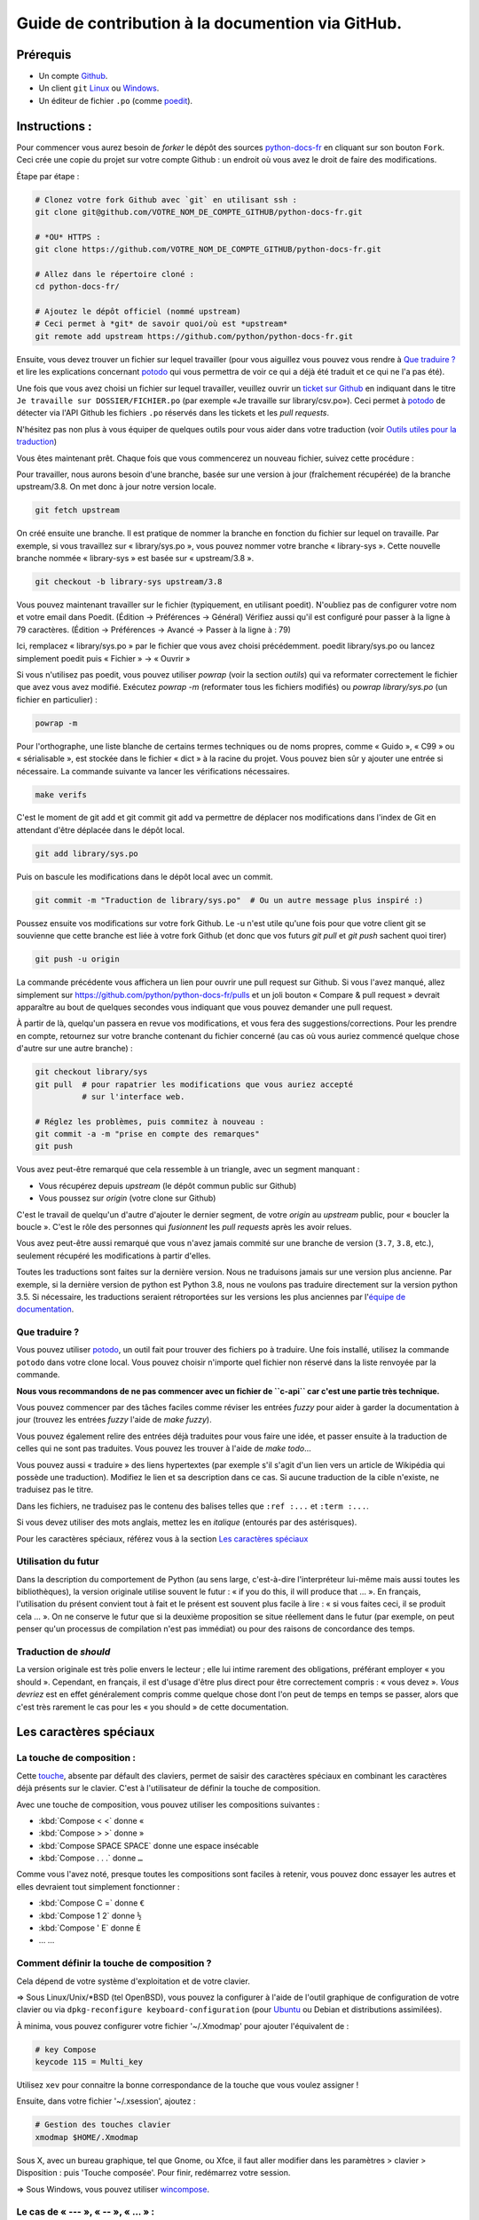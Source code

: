 Guide de contribution à la documention via GitHub.
===================================================

Prérequis
---------

- Un compte `Github <https://github.com/join>`_.
- Un client ``git`` `Linux <https://git-scm.com/>`_ ou `Windows <https://gitforwindows.org/>`_.
- Un éditeur de fichier ``.po`` (comme `poedit <https://poedit.net/>`_).

Instructions :
--------------

Pour commencer vous aurez besoin de *forker* le dépôt des sources `python-docs-fr
<https://github.com/python/python-docs-fr>`_ en cliquant sur son bouton
``Fork``. Ceci crée une copie du projet sur votre compte Github : un endroit
où vous avez le droit de faire des modifications.

Étape par étape :

.. code-block:: bash

    # Clonez votre fork Github avec `git` en utilisant ssh :
    git clone git@github.com/VOTRE_NOM_DE_COMPTE_GITHUB/python-docs-fr.git

    # *OU* HTTPS :
    git clone https://github.com/VOTRE_NOM_DE_COMPTE_GITHUB/python-docs-fr.git

    # Allez dans le répertoire cloné :
    cd python-docs-fr/

    # Ajoutez le dépôt officiel (nommé upstream)
    # Ceci permet à *git* de savoir quoi/où est *upstream*
    git remote add upstream https://github.com/python/python-docs-fr.git

Ensuite, vous devez trouver un fichier sur lequel travailler
(pour vous aiguillez vous pouvez vous rendre à `Que traduire ?`_ et lire
les explications concernant `potodo`_ qui vous permettra de voir ce qui a
déjà été traduit et ce qui ne l'a pas été).

Une fois que vous avez choisi un fichier sur lequel travailler, veuillez
ouvrir un `ticket sur Github <https://github.com/python/python-docs-fr/issues>`_
en indiquant dans le titre ``Je travaille sur DOSSIER/FICHIER.po``
(par exemple «Je travaille sur library/csv.po»).
Ceci permet à `potodo`_ de détecter via l'API Github les fichiers ``.po`` réservés
dans les tickets et les *pull requests*.

N'hésitez pas non plus à vous équiper de quelques outils pour vous aider dans
votre traduction (voir `Outils utiles pour la traduction`_)

Vous êtes maintenant prêt. Chaque fois que vous commencerez un nouveau fichier,
suivez cette procédure :


Pour travailler, nous aurons besoin d'une branche, basée sur une version à jour
(fraîchement récupérée) de la branche upstream/3.8. On met donc à jour notre
version locale.

.. code-block:: bash

    git fetch upstream


On créé ensuite une branche. Il est pratique de nommer la branche en fonction du
fichier sur lequel on travaille. Par exemple, si vous travaillez sur
« library/sys.po », vous pouvez nommer votre branche « library-sys ».
Cette nouvelle branche nommée « library-sys » est basée sur « upstream/3.8 ».

.. code-block:: bash

    git checkout -b library-sys upstream/3.8


Vous pouvez maintenant travailler sur le fichier (typiquement, en utilisant poedit).
N'oubliez pas de configurer votre nom et votre email dans Poedit.
(Édition -> Préférences -> Général)
Vérifiez aussi qu'il est configuré pour passer à la ligne à 79 caractères.
(Édition -> Préférences -> Avancé -> Passer à la ligne à : 79)

Ici, remplacez « library/sys.po » par le fichier que vous avez choisi précédemment.
poedit library/sys.po ou lancez simplement poedit puis « Fichier » → « Ouvrir »

Si vous n'utilisez pas poedit, vous pouvez utiliser `powrap` (voir la section *outils*)
qui va reformater correctement le fichier que avez vous avez modifié.
Exécutez `powrap -m` (reformater tous les fichiers modifiés)
ou `powrap library/sys.po` (un fichier en particulier) :

.. code-block:: bash

    powrap -m


Pour l'orthographe, une liste blanche de certains termes techniques ou
de noms propres, comme « Guido », « C99 » ou « sérialisable », est
stockée dans le fichier « dict » à la racine du projet.  Vous pouvez
bien sûr y ajouter une entrée si nécessaire.
La commande suivante va lancer les vérifications nécessaires.

.. code-block:: bash

    make verifs


C'est le moment de git add et git commit
git add va permettre de déplacer nos modifications dans l'index de Git en
attendant d'être déplacée dans le dépôt local.

.. code-block:: bash

    git add library/sys.po


Puis on bascule les modifications dans le dépôt local avec un commit.

.. code-block:: bash

    git commit -m "Traduction de library/sys.po"  # Ou un autre message plus inspiré :)


Poussez ensuite vos modifications sur votre fork Github.
Le -u n'est utile qu'une fois pour que votre client git se souvienne que cette
branche est liée à votre fork Github (et donc que vos futurs `git pull` et
`git push` sachent quoi tirer)

.. code-block:: bash

    git push -u origin


La commande précédente vous affichera un lien pour ouvrir une pull request sur
Github. Si vous l'avez manqué, allez simplement sur https://github.com/python/python-docs-fr/pulls
et un joli bouton « Compare & pull request » devrait apparaître au bout de
quelques secondes vous indiquant que vous pouvez demander une pull request.

À partir de là, quelqu'un passera en revue vos modifications, et vous fera des
suggestions/corrections. Pour les prendre en compte, retournez sur votre branche
contenant du fichier concerné (au cas où vous auriez commencé quelque chose d'autre
sur une autre branche) :

.. code-block:: bash

    git checkout library/sys
    git pull  # pour rapatrier les modifications que vous auriez accepté
              # sur l'interface web.

    # Réglez les problèmes, puis commitez à nouveau :
    git commit -a -m "prise en compte des remarques"
    git push


Vous avez peut-être remarqué que cela ressemble à un triangle, avec un
segment manquant :

- Vous récupérez depuis *upstream* (le dépôt commun public sur Github)
- Vous poussez sur *origin* (votre clone sur Github)

C'est le travail de quelqu'un d'autre d'ajouter le dernier segment,
de votre *origin* au *upstream* public, pour « boucler la boucle ». C'est le
rôle des personnes qui *fusionnent* les *pull requests* après les avoir relues.

Vous avez peut-être aussi remarqué que vous n'avez jamais commité sur une
branche de version (``3.7``, ``3.8``, etc.), seulement récupéré les
modifications à partir d'elles.

Toutes les traductions sont faites sur la dernière version.
Nous ne traduisons jamais sur une version plus ancienne. Par exemple,
si la dernière version de python est Python 3.8, nous ne voulons pas
traduire directement sur la version python 3.5.
Si nécessaire, les traductions seraient rétroportées sur les versions
les plus anciennes par l'`équipe de documentation
<https://www.python.org/dev/peps/pep-8015/#documentation-team>`_.

Que traduire ?
~~~~~~~~~~~~~~

Vous pouvez utiliser `potodo`_, un outil fait pour trouver des fichiers ``po``
à traduire.
Une fois installé, utilisez la commande ``potodo`` dans votre clone local.
Vous pouvez choisir n'importe quel fichier non réservé dans la liste
renvoyée par la commande.

**Nous vous recommandons de ne pas commencer avec un fichier de ``c-api``
car c'est une partie très technique.**

Vous pouvez commencer par des tâches faciles comme réviser les entrées
*fuzzy* pour aider à garder la documentation à jour (trouvez les entrées
*fuzzy* l'aide de `make fuzzy`).

Vous pouvez également relire des entrées déjà traduites pour vous faire une
idée, et passer ensuite à la traduction de celles qui ne sont pas traduites.
Vous pouvez les trouver à l'aide de `make todo`...

Vous pouvez aussi « traduire » des liens hypertextes
(par exemple s'il s'agit d'un lien vers un article de Wikipédia qui possède une
traduction).
Modifiez le lien et sa description dans ce cas.
Si aucune traduction de la cible n'existe, ne traduisez pas le titre.

Dans les fichiers, ne traduisez pas le contenu des balises telles que
``:ref :...`` et ``:term :...``.

Si vous devez utiliser des mots anglais, mettez les en *italique*
(entourés par des astérisques).

Pour les caractères spéciaux, référez vous à la section
`Les caractères spéciaux`_

Utilisation du futur
~~~~~~~~~~~~~~~~~~~~

Dans la description du comportement de Python (au sens large, c'est-à-dire
l'interpréteur lui-même mais aussi toutes les bibliothèques), la version
originale utilise souvent le futur : « if you do this, il will produce
that … ». En français, l'utilisation du présent convient tout à fait et le
présent est souvent plus facile à lire : « si vous faites ceci, il se
produit cela … ». On ne conserve le futur que si la deuxième proposition
se situe réellement dans le futur (par exemple, on peut penser qu'un
processus de compilation n'est pas immédiat) ou pour des raisons de
concordance des temps.

Traduction de *should*
~~~~~~~~~~~~~~~~~~~~~~

La version originale est très polie envers le lecteur ; elle lui intime
rarement des obligations, préférant employer « you should ». Cependant, en
français, il est d'usage d'être plus direct pour être correctement compris :
« vous devez ». *Vous devriez* est en effet généralement compris comme quelque
chose dont l'on peut de temps en temps se passer, alors que c'est très
rarement le cas pour les « you should » de cette documentation.

Les caractères spéciaux
-------------------------

La touche de composition :
~~~~~~~~~~~~~~~~~~~~~~~~~~

Cette `touche <https://fr.wikipedia.org/wiki/Touche_de_composition>`_,
absente par défault des claviers, permet de saisir des
caractères spéciaux en combinant les caractères déjà présents sur le
clavier. C'est à l'utilisateur de définir la touche de composition.

Avec une touche de composition, vous pouvez utiliser les
compositions suivantes :

- :kbd:`Compose < <` donne «
- :kbd:`Compose > >` donne »
- :kbd:`Compose SPACE SPACE` donne une espace insécable
- :kbd:`Compose . . .` donne ``…``

Comme vous l'avez noté, presque toutes les compositions sont faciles
à retenir, vous pouvez donc essayer les autres et elles devraient tout
simplement fonctionner :

- :kbd:`Compose C =` donne ``€``
- :kbd:`Compose 1 2` donne ``½``
- :kbd:`Compose ' E` donne ``É``
- … …

Comment définir la touche de composition ?
~~~~~~~~~~~~~~~~~~~~~~~~~~~~~~~~~~~~~~~~~~~

Cela dépend de votre système d'exploitation et de votre clavier.

=> Sous Linux/Unix/\*BSD (tel OpenBSD), vous pouvez la configurer à l'aide de
l'outil graphique de configuration de votre clavier ou via
``dpkg-reconfigure keyboard-configuration``
(pour `Ubuntu <https://help.ubuntu.com/community/ComposeKey>`_ ou Debian
et distributions assimilées).

À minima, vous pouvez configurer votre fichier '~/.Xmodmap' pour
ajouter l'équivalent de :

.. code-block:: shell

    # key Compose
    keycode 115 = Multi_key


Utilisez ``xev`` pour connaitre la bonne correspondance de la touche que vous
voulez assigner !

Ensuite, dans votre fichier '~/.xsession', ajoutez :

.. code-block:: shell

    # Gestion des touches clavier
    xmodmap $HOME/.Xmodmap

Sous X, avec un bureau graphique, tel que Gnome, ou Xfce, il faut aller
modifier dans les paramètres > clavier > Disposition : puis
'Touche composée'. Pour finir, redémarrez votre session.

=> Sous Windows, vous
pouvez utiliser `wincompose <https://github.com/SamHocevar/wincompose>`_.

Le cas de « --- », « -- »,  « ... » :
~~~~~~~~~~~~~~~~~~~~~~~~~~~~~~~~~~~~~~

La version anglaise utilise une chose nommée
`smartquotes <http://docutils.sourceforge.net/docs/user/smartquotes.html>`_,
qui fonctionne en anglais, mais cause des problèmes dans d'autres langues.
Nous l'avons donc désactivée dans la version française.

Les *smartquotes* sont normalement responsables de la transformation de
``--`` en *en-dash* (``—``), de ``---`` en *em-dash* (``—``), et de
``...`` en *ellipses* ``…``.

=> Si vous voyez :
| « -- » ou « --- » : faites :kbd:`Compose - - -`
| « ... » : faites :kbd:`Compose . . .`

Le cas de « "…" » :
~~~~~~~~~~~~~~~~~~~

Les guillemets français ``«`` et ``»`` ne sont pas identiques aux
guillemets anglais ``"``. Cependant, Python utilise les guillemets
anglais comme délimiteurs de chaîne de caractères. Il convient donc de
traduire les guillemets mais pas les délimiteurs de chaîne.

=> Si vous voyez :
| « "…" » : faites :kbd:`Compose < <` ou :kbd:`Compose > >`

Le cas de « :: »
~~~~~~~~~~~~~~~~

| Du point de vue du langage *reStructuredText* (ou *rst*) utilisé dans la
  documentation nous voyons soit « bla bla:: », soit « bla bla. :: ».
| ``::`` collé à la fin d'un mot signifie « affiche ``:`` et introduit un bloc de code »,
  mais un ``::`` après une espace signifie « introduit juste un bloc de code ».

En français, nous mettons une espace insécable devant nos deux-points, comme :
« Et voilà : ».

=> Traduisez ``mot deux-points deux-points`` par
``mot espace-insécable deux-points deux-points``.

Pour saisir une espace insécable faites : :kbd:`Compose SPACE SPACE`

Outils utiles pour la traduction
--------------------------------

Potodo
~~~~~~

| Permet de d'identifier les parties de la documention qu'il reste à traduire.
| Installez-le à l'aide de *pip* (``pip install potodo``) dans un environnement
  ``python3.6`` ou plus.
| `Lien vers le repository <https://github.com/seluj78/potodo>`__

Pogrep
~~~~~~

| Permet de rechercher dans la documentation des termes. Utile si on a un doute
  sur comment traduire un terme ou chercher la traduction d'un terme dans
  d'autres fichiers.
| Installez-le à l'aide de *pip* (``pip install pogrep``) dans un
  environnement.
| `Lien vers le repository <https://github.com/JulienPalard/pogrep>`__

Padpo (beta)
~~~~~~~~~~~~~~~

| Analyseur de code qui vérifie la grammaire et l'orthographe et la syntaxe
  du fichier .po.
| Installez-le à l'aide de *pip* (``pip install padpo``) dans un environnement
  ``python3.7`` ou plus.
| `Lien vers le repository <https://github.com/vpoulailleau/padpo>`__

Powrap
~~~~~~

| Formateur de fichier .po.
| Installez-le à l'aide de *pip* (``pip install powrap``) dans un
  environnement.
| `Lien vers le repository <https://github.com/JulienPalard/powrap>`__

Ressources de traduction
-------------------------

- les canaux IRC sur freenode :
  - `#python-docs-fr <http://irc.lc/freenode/python-docs-fr>`_
  Communauté python autour de la documentation française.
  - `#python-fr <http://irc.lc/freenode/python-fr>`_
  Communauté python française.
  - `#python-doc <http://irc.lc/freenode/python-fr>`_
  Communauté python autour de la documentation anglaise.
- la `liste traductions AFPy <http://lists.afpy.org/mailman/listinfo/traductions>`_ ;
- la `liste de diffusion doc-sig
  <https://mail.python.org/mailman/listinfo/doc-sig>`_ ;
- les `glossaires et dictionnaires de traduc.org
  <https://traduc.org/Glossaires_et_dictionnaires>`_, en particulier le
  `grand dictionnaire terminologique <http://gdt.oqlf.gouv.qc.ca/>`_
  de l'Office québécois de la langue française ;
- le `glossaire Python <https://docs.python.org/fr/3/glossary.html>`_, car
  il est déjà traduit ;
- le `guide stylistique pour le français de localisation des produits Sun
  <https://web.archive.org/web/20160821182818/http://frenchmozilla.org/FTP/TEMP/guide_stylistique_December05.pdf>`_ donne
  beaucoup de conseils pour éviter une traduction trop mot à mot ;
- Wikipédia : En allant sur l'article d'un sujet sur la version anglaise
  de Wikipédia, puis en basculant sur la version francaise pour voir
  comment le sujet est traduit.
- `Petites leçons de typographie <https://jacques-andre.fr/faqtypo/lessons.pdf>`_,
  résumé succint de typographie, utile pour apprendre le bon usage des
  majuscules, des espaces, etc.

Glossaire
---------

Afin d'assurer la cohérence de nos traductions, voici quelques propositions et
rappels pour les termes fréquents à traduire, n'hésitez pas à ouvrir un ticket
si vous n'êtes pas d'accord.

Pour trouver facilement comment un terme est déjà traduit dans notre
documentation, vous pouvez utiliser `pogrep`_.

========================== ===============================================
Terme                      Traduction proposée
========================== ===============================================
-like                      -compatible
abstract data type         type abstrait
argument                   argument (à ne pas confondre avec *paramètre*)
backslash                  antislash, *backslash*
backtrace                  trace d'appels, trace de pile
bound                      lier
bug                        bogue, *bug*
built-in                   native
callback                   fonction de rappel
call stack                 pile d'appels
debugging                  débogage
deep copy                  copie récursive (préféré), ou copie profonde
double quote               guillemet
deprecated                 obsolète
-like                      -compatible
e.g.                       p. ex. (on n'utilise pas l'anglicisme « e.g. »,
                           lui-même issu du latin *exempli gratia*).
                           On sépare les deux mots par  une espace
                           insécable pour éviter les retours à la ligne
                           malheureux.
et al.                     et autres, `à accorder
                           <https://fr.wikipedia.org/wiki/Et_al.>`_
                           suivant le contexte
export                     exportation
expression                 expression
garbage collector          ramasse-miettes
getter                     accesseur
i.e.                       c.-à-d. (on n'utilise pas l'anglicisme « i.e »,
                           lui-même issu du latin *id est*)
identifier                 identifiant
immutable                  immuable
import                     importation
installer                  installateur
interpreter                interpréteur
library                    bibliothèque
list comprehension         liste en compréhension (liste en intension est
                           valide, mais nous ne l'utilisons pas)
little-endian, big-endian  `petit-boutiste, gros-boutiste
                           <https://fr.wikipedia.org/wiki/Endianness>`_
mixin type                 type de mélange
mutable                    muable
namespace                  espace de nommage
                           (sauf pour le XML où c'est espace de noms)
parameter                  paramètre
pickle (v.)                sérialiser
prompt                     invite
raise                      lever
regular expression         expression rationnelle, expression régulière
return                     renvoie, donne (on évite « retourne » qui
                           pourrait porter à confusion).
setter                     mutateur
simple quote               guillemet simple
socket                     connecteur ou interface de connexion
statement                  instruction
subprocess                 sous-processus
thread                     fil d'exécution
traceback                  trace d'appels, trace de pile
underscore                 tiret bas, *underscore*
whitespace                 caractère d'espacement
========================== ===============================================

Simplifier les diffs git
------------------------

Les diffs git sont souvent encombrés de changements inutiles de numéros
de ligne, comme :

.. code-block:: diff

    -#: ../Doc/library/signal.rst:406
    +#: ../Doc/library/signal.rst:408

Pour dire à git que ce ne sont pas des informations utiles, vous pouvez faire
ce qui suit après vous être assuré que ``~/.local/bin/`` se trouve dans votre
``PATH``.

.. code-block:: bash

    cat <<EOF > ~/.local/bin/podiff
    #!/bin/sh
    grep -v '^#:' "\$1"
    EOF

    chmod a+x ~/.local/bin/podiff

    git config diff.podiff.textconv podiff


Maintenance
-----------

Toutes ces commandes doivent être exécutées à partir de la racine d'un clone
de ``python-docs-fr``, et certains s'attendent à trouver un clone de CPython
à jour à proximité, comme :

.. code-block:: bash

  ~/
  ├── python-docs-fr/
  └── cpython/

Pour cloner CPython, vous pouvez utiliser :

.. code-block:: bash

  git clone --depth 1 --no-single-branch https://github.com/python/cpython.git

Ceci évite de télécharger tout l'historique (inutile pour générer la
documentation) mais récupère néanmoins toutes les branches.


Fusionner les fichiers *pot* de CPython
~~~~~~~~~~~~~~~~~~~~~~~~~~~~~~~~~~~~~~~

.. code-block:: bash

  make merge


Trouver les chaînes de caractères *fuzzy*
~~~~~~~~~~~~~~~~~~~~~~~~~~~~~~~~~~~~~~~~~

.. code-block:: bash

  make fuzzy


Lancer un *build* en local
~~~~~~~~~~~~~~~~~~~~~~~~~~

.. code-block:: bash

  make


Synchroniser la traduction avec Transifex
~~~~~~~~~~~~~~~~~~~~~~~~~~~~~~~~~~~~~~~~~

Vous aurez besoin de ``transifex-client`` et ``powrap``,
depuis PyPI.

Vous devrez configurer ``tx`` via ``tx init`` si ce n'est déjà fait.

Propagez d'abord les traductions connues localement :

.. code-block:: bash

   pomerge --no-overwrite --from-files **/*.po --to-files **/*.po
   powrap --modified
   git commit -m "Propagating known translations."


Ensuite récupérez les changements depuis Transifex :

.. code-block:: bash

   tx pull -f --parallel
   pomerge --from-files **/*.po
   git checkout -- .
   pomerge --no-overwrite --mark-as-fuzzy --to-files **/*.po
   powrap --modified
   git add -p
   git commit -m "tx pull"
   tx push -t -f --no-interactive --parallel

